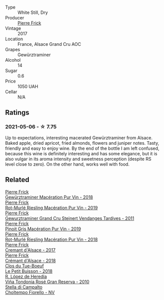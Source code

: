 #+attr_html: :class wine-main-image
[[file:/images/4b/64ac23-a856-4589-bfa2-ea6d06348f5c/2021-05-08-13-39-39-EFB2DE08-66CA-4570-87E5-66310859F192-1-105-c@512.webp]]

- Type :: White Still, Dry
- Producer :: [[barberry:/producers/a08a3633-1cd9-4f41-b1df-b17db6d5eb9b][Pierre Frick]]
- Vintage :: 2017
- Location :: France, Alsace Grand Cru AOC
- Grapes :: Gewürztraminer
- Alcohol :: 14
- Sugar :: 0.6
- Price :: 1050 UAH
- Cellar :: N/A

** Ratings

*** 2021-05-06 - ☆ 7.75

Up to expectations, interesting macerated Gewürztraminer from Alsace. Baked apple, dried apricot, fried almonds, flowers and juniper notes. Tasty, friendly and easy to enjoy wine. By the end of the bottle I am left confused, because this wine is definitely interesting and has some elegance, but it is also vulgar in its aroma intensity and sweetness perception (despite RS level close to zero). On the other hand, works well with food.

** Related

#+begin_export html
<div class="flex-container">
  <a class="flex-item flex-item-left" href="/wines/254bfd3b-9d98-409c-b1fc-86f6c2591024.html">
    <img class="flex-bottle" src="/images/25/4bfd3b-9d98-409c-b1fc-86f6c2591024/2022-07-23-09-27-13-91F016CB-BB07-49DC-8222-3E6CEF1766C0-1-105-c@512.webp"></img>
    <section class="h">Pierre Frick</section>
    <section class="h text-bolder">Gewürztraminer Macération Pur Vin - 2018</section>
  </a>

  <a class="flex-item flex-item-right" href="/wines/3a9d42e3-e3b0-4b1a-82d7-8f889cbeeab9.html">
    <img class="flex-bottle" src="/images/3a/9d42e3-e3b0-4b1a-82d7-8f889cbeeab9/2023-04-05-21-17-38-D01C27D5-0D54-41EF-B5C8-7350062DCE6E-1-105-c@512.webp"></img>
    <section class="h">Pierre Frick</section>
    <section class="h text-bolder">Rot-Murlé Riesling Macération Pur Vín - 2019</section>
  </a>

  <a class="flex-item flex-item-left" href="/wines/451f1ee5-b3fb-4b4b-b42e-2057a10bc3af.html">
    <img class="flex-bottle" src="/images/45/1f1ee5-b3fb-4b4b-b42e-2057a10bc3af/2022-10-20-10-36-52-A88AE797-CD52-42B9-8B49-2A25BE8DA35B-1-105-c@512.webp"></img>
    <section class="h">Pierre Frick</section>
    <section class="h text-bolder">Gewurztraminer Grand Cru Steinert Vendanges Tardives - 2011</section>
  </a>

  <a class="flex-item flex-item-right" href="/wines/4b4e3ce1-235d-4f81-b79b-90371a3d74fc.html">
    <img class="flex-bottle" src="/images/4b/4e3ce1-235d-4f81-b79b-90371a3d74fc/2022-09-06-16-01-30-IMG-2027@512.webp"></img>
    <section class="h">Pierre Frick</section>
    <section class="h text-bolder">Pinoit Gris Macération Pur Vin - 2019</section>
  </a>

  <a class="flex-item flex-item-left" href="/wines/582c897e-478e-4853-8f7f-1cfbe777758d.html">
    <img class="flex-bottle" src="/images/58/2c897e-478e-4853-8f7f-1cfbe777758d/2021-05-26-09-09-15-564E4B83-DAD6-4A72-9849-5B98D494B072-1-105-c@512.webp"></img>
    <section class="h">Pierre Frick</section>
    <section class="h text-bolder">Rot-Murlé Riesling Macération Pur Vin - 2018</section>
  </a>

  <a class="flex-item flex-item-right" href="/wines/6ff8d6e2-d7c2-4ab2-b560-207caa4b3956.html">
    <img class="flex-bottle" src="/images/6f/f8d6e2-d7c2-4ab2-b560-207caa4b3956/2021-08-14-10-34-12-D3EC9F5B-BCBF-4593-8433-AABB64CC60E2-1-105-c@512.webp"></img>
    <section class="h">Pierre Frick</section>
    <section class="h text-bolder">Cremant d'Alsace - 2017</section>
  </a>

  <a class="flex-item flex-item-left" href="/wines/c7e19cc8-0f99-46b2-9f84-5375c933b593.html">
    <img class="flex-bottle" src="/images/c7/e19cc8-0f99-46b2-9f84-5375c933b593/2022-06-16-08-44-58-3FAC1BB4-C275-4F3D-8D6F-FB4E7AE3B4F4-1-105-c@512.webp"></img>
    <section class="h">Pierre Frick</section>
    <section class="h text-bolder">Crémant d'Alsace - 2018</section>
  </a>

  <a class="flex-item flex-item-right" href="/wines/0e4e6c46-1e43-47d2-be82-ed7b5e9df1e2.html">
    <img class="flex-bottle" src="/images/0e/4e6c46-1e43-47d2-be82-ed7b5e9df1e2/2021-05-08-07-10-39-F3FE1426-B8FF-45BB-93EA-CCC0077DCDE0-1-105-c@512.webp"></img>
    <section class="h">Clos du Tue-Boeuf</section>
    <section class="h text-bolder">Le Petit Buisson - 2018</section>
  </a>

  <a class="flex-item flex-item-left" href="/wines/a424d013-0986-409a-9751-40b0e969b396.html">
    <img class="flex-bottle" src="/images/a4/24d013-0986-409a-9751-40b0e969b396/2020-11-11-13-44-01-6B3A8E2C-7D61-48DE-AD4D-2E5A718DA0C2-1-105-c@512.webp"></img>
    <section class="h">R. López de Heredia</section>
    <section class="h text-bolder">Viña Tondonia Rosé Gran Reserva - 2010</section>
  </a>

  <a class="flex-item flex-item-right" href="/wines/c0268d8c-65f3-40ed-abe0-3b1d6fe7aeb0.html">
    <img class="flex-bottle" src="/images/c0/268d8c-65f3-40ed-abe0-3b1d6fe7aeb0/2021-11-30-09-14-23-8BEBC211-0875-44F1-A453-DA169F0912AC-1-105-c@512.webp"></img>
    <section class="h">Stella di Campalto</section>
    <section class="h text-bolder">Choltempo Fiorello - NV</section>
  </a>

</div>
#+end_export
